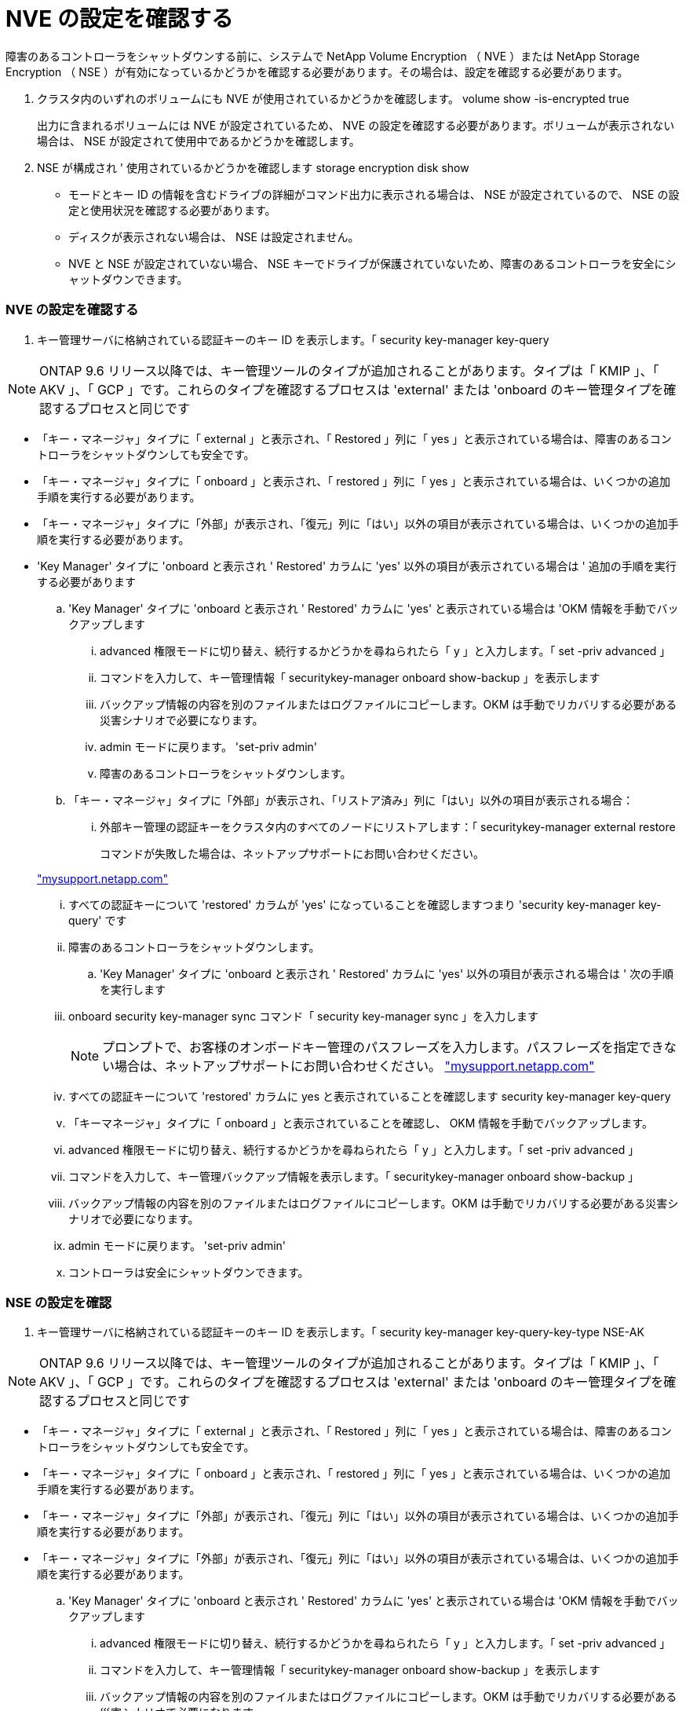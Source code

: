 = NVE の設定を確認する
:allow-uri-read: 


障害のあるコントローラをシャットダウンする前に、システムで NetApp Volume Encryption （ NVE ）または NetApp Storage Encryption （ NSE ）が有効になっているかどうかを確認する必要があります。その場合は、設定を確認する必要があります。

. クラスタ内のいずれのボリュームにも NVE が使用されているかどうかを確認します。 volume show -is-encrypted true
+
出力に含まれるボリュームには NVE が設定されているため、 NVE の設定を確認する必要があります。ボリュームが表示されない場合は、 NSE が設定されて使用中であるかどうかを確認します。

. NSE が構成され ' 使用されているかどうかを確認します storage encryption disk show
+
** モードとキー ID の情報を含むドライブの詳細がコマンド出力に表示される場合は、 NSE が設定されているので、 NSE の設定と使用状況を確認する必要があります。
** ディスクが表示されない場合は、 NSE は設定されません。
** NVE と NSE が設定されていない場合、 NSE キーでドライブが保護されていないため、障害のあるコントローラを安全にシャットダウンできます。






=== NVE の設定を確認する

. キー管理サーバに格納されている認証キーのキー ID を表示します。「 security key-manager key-query



NOTE: ONTAP 9.6 リリース以降では、キー管理ツールのタイプが追加されることがあります。タイプは「 KMIP 」、「 AKV 」、「 GCP 」です。これらのタイプを確認するプロセスは 'external' または 'onboard のキー管理タイプを確認するプロセスと同じです

* 「キー・マネージャ」タイプに「 external 」と表示され、「 Restored 」列に「 yes 」と表示されている場合は、障害のあるコントローラをシャットダウンしても安全です。
* 「キー・マネージャ」タイプに「 onboard 」と表示され、「 restored 」列に「 yes 」と表示されている場合は、いくつかの追加手順を実行する必要があります。
* 「キー・マネージャ」タイプに「外部」が表示され、「復元」列に「はい」以外の項目が表示されている場合は、いくつかの追加手順を実行する必要があります。
* 'Key Manager' タイプに 'onboard と表示され ' Restored' カラムに 'yes' 以外の項目が表示されている場合は ' 追加の手順を実行する必要があります
+
.. 'Key Manager' タイプに 'onboard と表示され ' Restored' カラムに 'yes' と表示されている場合は 'OKM 情報を手動でバックアップします
+
... advanced 権限モードに切り替え、続行するかどうかを尋ねられたら「 y 」と入力します。「 set -priv advanced 」
... コマンドを入力して、キー管理情報「 securitykey-manager onboard show-backup 」を表示します
... バックアップ情報の内容を別のファイルまたはログファイルにコピーします。OKM は手動でリカバリする必要がある災害シナリオで必要になります。
... admin モードに戻ります。 'set-priv admin'
... 障害のあるコントローラをシャットダウンします。


.. 「キー・マネージャ」タイプに「外部」が表示され、「リストア済み」列に「はい」以外の項目が表示される場合：
+
... 外部キー管理の認証キーをクラスタ内のすべてのノードにリストアします：「 securitykey-manager external restore
+
コマンドが失敗した場合は、ネットアップサポートにお問い合わせください。

+
http://mysupport.netapp.com/["mysupport.netapp.com"]

... すべての認証キーについて 'restored' カラムが 'yes' になっていることを確認しますつまり 'security key-manager key-query' です
... 障害のあるコントローラをシャットダウンします。


.. 'Key Manager' タイプに 'onboard と表示され ' Restored' カラムに 'yes' 以外の項目が表示される場合は ' 次の手順を実行します
+
... onboard security key-manager sync コマンド「 security key-manager sync 」を入力します
+

NOTE: プロンプトで、お客様のオンボードキー管理のパスフレーズを入力します。パスフレーズを指定できない場合は、ネットアップサポートにお問い合わせください。 http://mysupport.netapp.com/["mysupport.netapp.com"]

... すべての認証キーについて 'restored' カラムに yes と表示されていることを確認します security key-manager key-query
... 「キーマネージャ」タイプに「 onboard 」と表示されていることを確認し、 OKM 情報を手動でバックアップします。
... advanced 権限モードに切り替え、続行するかどうかを尋ねられたら「 y 」と入力します。「 set -priv advanced 」
... コマンドを入力して、キー管理バックアップ情報を表示します。「 securitykey-manager onboard show-backup 」
... バックアップ情報の内容を別のファイルまたはログファイルにコピーします。OKM は手動でリカバリする必要がある災害シナリオで必要になります。
... admin モードに戻ります。 'set-priv admin'
... コントローラは安全にシャットダウンできます。








=== NSE の設定を確認

. キー管理サーバに格納されている認証キーのキー ID を表示します。「 security key-manager key-query-key-type NSE-AK



NOTE: ONTAP 9.6 リリース以降では、キー管理ツールのタイプが追加されることがあります。タイプは「 KMIP 」、「 AKV 」、「 GCP 」です。これらのタイプを確認するプロセスは 'external' または 'onboard のキー管理タイプを確認するプロセスと同じです

* 「キー・マネージャ」タイプに「 external 」と表示され、「 Restored 」列に「 yes 」と表示されている場合は、障害のあるコントローラをシャットダウンしても安全です。
* 「キー・マネージャ」タイプに「 onboard 」と表示され、「 restored 」列に「 yes 」と表示されている場合は、いくつかの追加手順を実行する必要があります。
* 「キー・マネージャ」タイプに「外部」が表示され、「復元」列に「はい」以外の項目が表示されている場合は、いくつかの追加手順を実行する必要があります。
* 「キー・マネージャ」タイプに「外部」が表示され、「復元」列に「はい」以外の項目が表示されている場合は、いくつかの追加手順を実行する必要があります。
+
.. 'Key Manager' タイプに 'onboard と表示され ' Restored' カラムに 'yes' と表示されている場合は 'OKM 情報を手動でバックアップします
+
... advanced 権限モードに切り替え、続行するかどうかを尋ねられたら「 y 」と入力します。「 set -priv advanced 」
... コマンドを入力して、キー管理情報「 securitykey-manager onboard show-backup 」を表示します
... バックアップ情報の内容を別のファイルまたはログファイルにコピーします。OKM は手動でリカバリする必要がある災害シナリオで必要になります。
... admin モードに戻ります。 'set-priv admin'
... コントローラは安全にシャットダウンできます。


.. 「キー・マネージャ」タイプに「外部」が表示され、「リストア済み」列に「はい」以外の項目が表示される場合：
+
... onboard security key-manager sync コマンド「 security key-manager external sync 」を入力します
+
コマンドが失敗した場合は、ネットアップサポートにお問い合わせください。

+
http://mysupport.netapp.com/["mysupport.netapp.com"]

... すべての認証キーについて 'restored' カラムが 'yes' になっていることを確認しますつまり 'security key-manager key-query' です
... コントローラは安全にシャットダウンできます。


.. 'Key Manager' タイプに 'onboard と表示され ' Restored' カラムに 'yes' 以外の項目が表示される場合は ' 次の手順を実行します
+
... onboard security key-manager sync コマンド「 security key-manager sync 」を入力します
+
プロンプトで、お客様のオンボードキー管理のパスフレーズを入力します。パスフレーズを指定できない場合は、ネットアップサポートにお問い合わせください。

+
http://mysupport.netapp.com/["mysupport.netapp.com"]

... すべての認証キーについて 'restored' カラムに yes と表示されていることを確認します security key-manager key-query
... 「キーマネージャ」タイプに「 onboard 」と表示されていることを確認し、 OKM 情報を手動でバックアップします。
... advanced 権限モードに切り替え、続行するかどうかを尋ねられたら「 y 」と入力します。「 set -priv advanced 」
... コマンドを入力して、キー管理バックアップ情報を表示します。「 securitykey-manager onboard show-backup 」
... バックアップ情報の内容を別のファイルまたはログファイルにコピーします。OKM は手動でリカバリする必要がある災害シナリオで必要になります。
... admin モードに戻ります。 'set-priv admin'
... コントローラは安全にシャットダウンできます。





